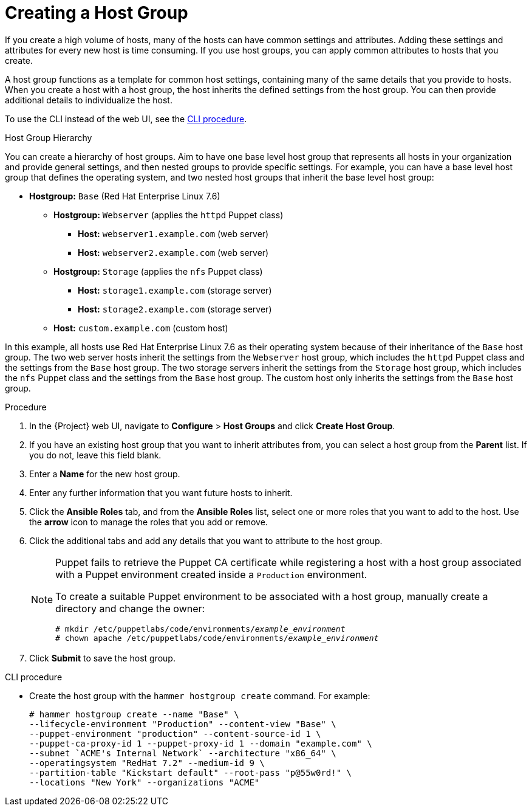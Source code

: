 [id="creating-a-host-group"]
= Creating a Host Group

If you create a high volume of hosts, many of the hosts can have common settings and attributes.
Adding these settings and attributes for every new host is time consuming.
If you use host groups, you can apply common attributes to hosts that you create.

A host group functions as a template for common host settings, containing many of the same details that you provide to hosts.
When you create a host with a host group, the host inherits the defined settings from the host group.
You can then provide additional details to individualize the host.

To use the CLI instead of the web UI, see the xref:cli-creating-a-host-group_{context}[].

.Host Group Hierarchy

You can create a hierarchy of host groups.
Aim to have one base level host group that represents all hosts in your organization and provide general settings, and then nested groups to provide specific settings.
For example, you can have a base level host group that defines the operating system, and two nested host groups that inherit the base level host group:

  - *Hostgroup:* `Base` (Red Hat Enterprise Linux 7.6)
    * *Hostgroup:* `Webserver` (applies the `httpd` Puppet class)
      ** *Host:* `webserver1.example.com` (web server)
      ** *Host:* `webserver2.example.com` (web server)
    * *Hostgroup:* `Storage` (applies the `nfs` Puppet class)
      ** *Host:* `storage1.example.com` (storage server)
      ** *Host:* `storage2.example.com` (storage server)
    * *Host:* `custom.example.com` (custom host)

In this example, all hosts use Red Hat Enterprise Linux 7.6 as their operating system because of their inheritance of the `Base` host group.
The two web server hosts inherit the settings from the `Webserver` host group, which includes the `httpd` Puppet class and the settings from the `Base` host group.
The two storage servers inherit the settings from the `Storage` host group, which includes the `nfs` Puppet class and the settings from the `Base` host group.
The custom host only inherits the settings from the `Base` host group.

.Procedure

. In the {Project} web UI, navigate to *Configure* > *Host Groups* and click *Create Host Group*.
. If you have an existing host group that you want to inherit attributes from, you can select a host group from the *Parent* list.
If you do not, leave this field blank.
. Enter a *Name* for the new host group.
. Enter any further information that you want future hosts to inherit.
. Click the *Ansible Roles* tab, and from the *Ansible Roles* list, select one or more roles that you want to add to the host.
Use the *arrow* icon to manage the roles that you add or remove.
. Click the additional tabs and add any details that you want to attribute to the host group.
+
[NOTE]
====
Puppet fails to retrieve the Puppet CA certificate while registering a host with a host group associated with a Puppet environment created inside a `Production` environment.

To create a suitable Puppet environment to be associated with a host group, manually create a directory and change the owner:

[options="nowrap", subs="+quotes,attributes"]
----
# mkdir /etc/puppetlabs/code/environments/_example_environment_
# chown apache /etc/puppetlabs/code/environments/_example_environment_
----
====
. Click *Submit* to save the host group.

[id="cli-creating-a-host-group_{context}"]
.CLI procedure

* Create the host group with the `hammer hostgroup create` command.
For example:
+
----
# hammer hostgroup create --name "Base" \
--lifecycle-environment "Production" --content-view "Base" \
--puppet-environment "production" --content-source-id 1 \
--puppet-ca-proxy-id 1 --puppet-proxy-id 1 --domain "example.com" \
--subnet `ACME's Internal Network` --architecture "x86_64" \
--operatingsystem "RedHat 7.2" --medium-id 9 \
--partition-table "Kickstart default" --root-pass "p@55w0rd!" \
--locations "New York" --organizations "ACME"
----
